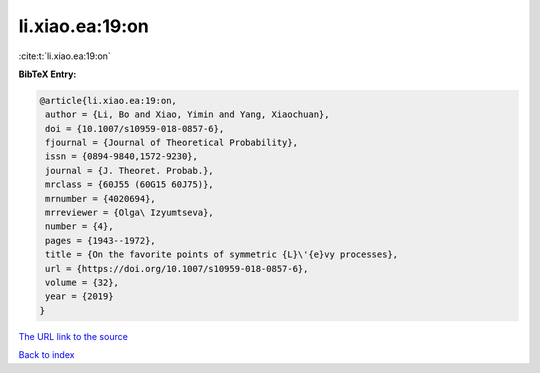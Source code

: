 li.xiao.ea:19:on
================

:cite:t:`li.xiao.ea:19:on`

**BibTeX Entry:**

.. code-block:: bibtex

   @article{li.xiao.ea:19:on,
    author = {Li, Bo and Xiao, Yimin and Yang, Xiaochuan},
    doi = {10.1007/s10959-018-0857-6},
    fjournal = {Journal of Theoretical Probability},
    issn = {0894-9840,1572-9230},
    journal = {J. Theoret. Probab.},
    mrclass = {60J55 (60G15 60J75)},
    mrnumber = {4020694},
    mrreviewer = {Olga\ Izyumtseva},
    number = {4},
    pages = {1943--1972},
    title = {On the favorite points of symmetric {L}\'{e}vy processes},
    url = {https://doi.org/10.1007/s10959-018-0857-6},
    volume = {32},
    year = {2019}
   }
`The URL link to the source <ttps://doi.org/10.1007/s10959-018-0857-6}>`_


`Back to index <../By-Cite-Keys.html>`_
